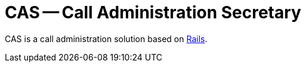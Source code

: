 CAS -- Call Administration Secretary
====================================

CAS is a call administration solution based on  https://rubyonrails.org[Rails].
